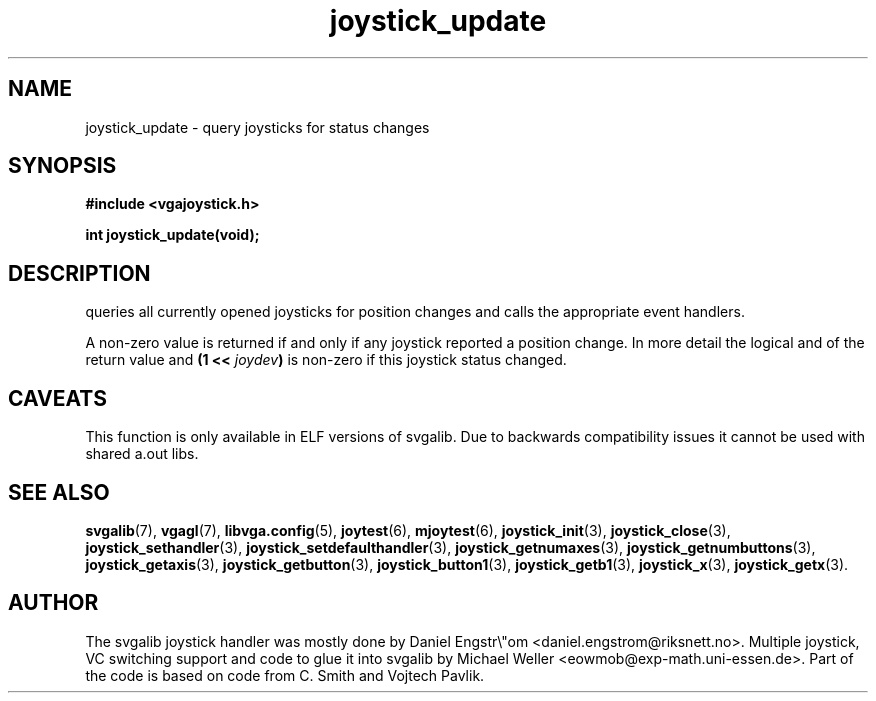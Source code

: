 .TH joystick_update 3 "14 April 1998" "Svgalib 1.3.0" "Svgalib User Manual"
.SH NAME
joystick_update \- query joysticks for status changes
.SH SYNOPSIS

.B "#include <vgajoystick.h>"

.BI "int joystick_update(void);

.SH DESCRIPTION
queries all currently opened joysticks for position changes and calls the appropriate
event handlers.

A non-zero value is returned if and only if any joystick reported a position change. In more
detail the logical and of the return value and
.BI "(1 << " joydev )
is non-zero if this joystick status changed.

.SH CAVEATS
This function is only available in ELF versions of svgalib. Due to backwards
compatibility issues it cannot be used with shared a.out libs.

.SH SEE ALSO

.BR svgalib (7),
.BR vgagl (7),
.BR libvga.config (5),
.BR joytest (6),
.BR mjoytest (6),
.BR joystick_init (3),
.BR joystick_close (3),
.BR joystick_sethandler (3),
.BR joystick_setdefaulthandler (3),
.BR joystick_getnumaxes (3),
.BR joystick_getnumbuttons (3),
.BR joystick_getaxis (3),
.BR joystick_getbutton (3),
.BR joystick_button1 (3),
.BR joystick_getb1 (3),
.BR joystick_x (3),
.BR joystick_getx (3).

.SH AUTHOR

The svgalib joystick handler was mostly done by Daniel Engstr\\"om <daniel.engstrom@riksnett.no>.
Multiple joystick, VC switching support and code to glue it into svgalib by Michael Weller
<eowmob@exp-math.uni-essen.de>. Part of the code is based on code from C. Smith and
Vojtech Pavlik.

